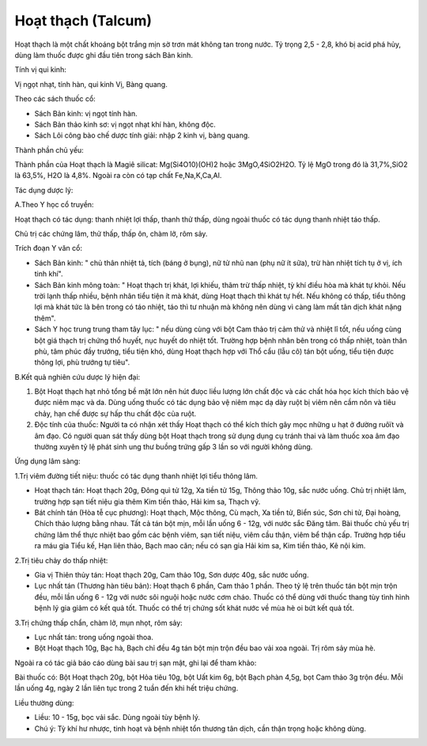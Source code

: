 .. _plants_hoat_thach:

Hoạt thạch (Talcum)
###################

Hoạt thạch là một chất khoáng bột trắng mịn sờ trơn mát không tan trong
nước. Tỷ trọng 2,5 - 2,8, khó bị acid phá hủy, dùng làm thuốc được ghi
đầu tiên trong sách Bản kinh.

Tính vị qui kinh:

Vị ngọt nhạt, tính hàn, qui kinh Vị, Bàng quang.

Theo các sách thuốc cổ:

-  Sách Bản kinh: vị ngọt tính hàn.
-  Sách Bản thảo kinh sơ: vị ngọt nhạt khí hàn, không độc.
-  Sách Lôi công bào chế dược tính giải: nhập 2 kinh vị, bàng quang.

Thành phần chủ yếu:

Thành phần của Hoạt thạch là Magiê silicat: Mg(Si4O10)(OH)2 hoặc
3MgO,4SiO2H2O. Tỷ lệ MgO trong đó là 31,7%,SiO2 là 63,5%, H2O là 4,8%.
Ngoài ra còn có tạp chất Fe,Na,K,Ca,Al.

Tác dụng dược lý:

A.Theo Y học cổ truyền:

Hoạt thạch có tác dụng: thanh nhiệt lợi thấp, thanh thử thấp, dùng ngoài
thuốc có tác dụng thanh nhiệt táo thấp.

Chủ trị các chứng lâm, thử thấp, thấp ôn, chàm lở, rôm sảy.

Trích đoạn Y văn cổ:

-  Sách Bản kinh: " chủ thân nhiệt tả, tích (báng ở bụng), nữ tử nhũ nan
   (phụ nữ ít sữa), trừ hàn nhiệt tích tụ ở vị, ích tinh khí".
-  Sách Bản kinh mông toàn: " Hoạt thạch trị khát, lợi khiếu, thãm trừ
   thấp nhiệt, tỳ khí điều hòa mà khát tự khỏi. Nếu trời lạnh thấp
   nhiều, bệnh nhân tiểu tiện ít mà khát, dùng Hoạt thạch thì khát tự
   hết. Nếu không có thấp, tiểu thông lợi mà khát tức là bên trong có
   táo nhiệt, táo thì tư nhuận mà không nên dùng vì càng làm mất tân
   dịch khát nặng thêm".
-  Sách Y học trung trung tham tây lục: " nếu dùng cùng với bột Cam thảo
   trị cảm thử và nhiệt lî tốt, nếu uống cùng bột giá thạch trị chứng
   thổ huyết, nục huyết do nhiệt tốt. Trường hợp bệnh nhân bên trong có
   thấp nhiệt, toàn thân phù, tâm phúc đầy trướng, tiểu tiện khó, dùng
   Hoạt thạch hợp với Thổ cẩu (lẫu cô) tán bột uống, tiểu tiện được
   thông lợi, phù trướng tự tiêu".

B.Kết quả nghiên cứu dược lý hiện đại:

#. Bột Hoạt thạch hạt nhỏ tổng bề mặt lớn nên hút đưọc liều lượng lớn
   chất độc và các chất hóa học kích thích bảo vệ được niêm mạc và da.
   Dùng uống thuốc có tác dụng bảo vệ niêm mạc dạ dày ruột bị viêm nên
   cầm nôn và tiêu chảy, hạn chế được sự hấp thu chất độc của ruột.
#. Độc tính của thuốc: Người ta có nhận xét thấy Hoạt thạch có thể kích
   thích gây mọc những u hạt ở đường ruôït và âm đạo. Có người quan sát
   thấy dùng bột Hoạt thạch trong sử dụng dụng cụ tránh thai và làm
   thuốc xoa âm đạo thường xuyên tỷ lệ phát sinh ung thư buồng trứng gấp
   3 lần so với người không dùng.

Ứng dụng lâm sàng:

1.Trị viêm đường tiết niệu: thuốc có tác dụng thanh nhiệt lợi tiểu thông
lâm.

-  Hoạt thạch tán: Hoạt thạch 20g, Đông quì tử 12g, Xa tiền tử 15g,
   Thông thảo 10g, sắc nước uống. Chủ trị nhiệt lâm, trường hợp sạn tiết
   niệu gia thêm Kim tiền thảo, Hải kim sa, Thạch vỹ.
-  Bát chính tán (Hòa tễ cục phương): Hoạt thạch, Mộc thông, Cù mạch, Xa
   tiền tử, Biển súc, Sơn chi tử, Đại hoàng, Chích thảo lượng bằng nhau.
   Tất cả tán bột mịn, mỗi lần uống 6 - 12g, với nước sắc Đăng tâm. Bài
   thuốc chủ yếu trị chứng lâm thể thực nhiệt bao gồm các bệnh viêm, sạn
   tiết niệu, viêm cầu thận, viêm bể thận cấp. Trường hợp tiểu ra máu
   gia Tiểu kế, Hạn liên thảo, Bạch mao căn; nếu có sạn gia Hải kim sa,
   Kim tiền thảo, Kê nội kim.

2.Trị tiêu chảy do thấp nhiệt:

-  Gia vị Thiên thủy tán: Hoạt thạch 20g, Cam thảo 10g, Sơn dược 40g,
   sắc nước uống.
-  Lục nhất tán (Thương hàn tiêu bản): Hoạt thạch 6 phần, Cam thảo 1
   phần. Theo tỷ lệ trên thuốc tán bột mịn trộn đều, mỗi lần uống 6 -
   12g với nước sôi nguội hoặc nước cơm cháo. Thuốc có thể dùng với
   thuốc thang tùy tình hình bệnh lý gia giảm có kết quả tốt. Thuốc có
   thể trị chứng sốt khát nước về mùa hè oi bứt kết quả tốt.

3.Trị chứng thấp chẩn, chàm lở, mụn nhọt, rôm sảy:

-  Lục nhất tán: trong uống ngoài thoa.
-  Bột Hoạt thạch 10g, Bạc hà, Bạch chỉ đều 4g tán bột mịn trộn đều bao
   vải xoa ngoài. Trị rôm sảy mùa hè.

Ngoài ra có tác giả báo cáo dùng bài sau trị sạn mật, ghi lại để tham
khảo:

Bài thuốc có: Bột Hoạt thạch 20g, bột Hỏa tiêu 10g, bột Uất kim 6g, bột
Bạch phàn 4,5g, bọt Cam thảo 3g trộn đều. Mỗi lần uống 4g, ngày 2 lần
liên tục trong 2 tuần đến khi hết triệu chứng.

Liều thường dùng:

-  Liều: 10 - 15g, bọc vải sắc. Dùng ngoài tùy bệnh lý.
-  Chú ý: Tỳ khí hư nhược, tinh hoạt và bệnh nhiệt tổn thương tân dịch,
   cần thận trọng hoặc không dùng.
